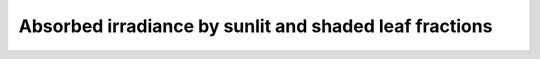 Absorbed irradiance by sunlit and shaded leaf fractions
=======================================================
